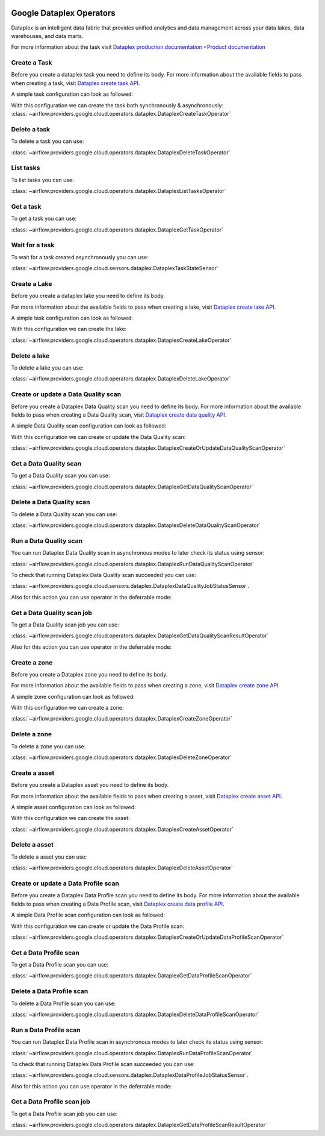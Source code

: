  .. Licensed to the Apache Software Foundation (ASF) under one
    or more contributor license agreements.  See the NOTICE file
    distributed with this work for additional information
    regarding copyright ownership.  The ASF licenses this file
    to you under the Apache License, Version 2.0 (the
    "License"); you may not use this file except in compliance
    with the License.  You may obtain a copy of the License at

 ..   http://www.apache.org/licenses/LICENSE-2.0

 .. Unless required by applicable law or agreed to in writing,
    software distributed under the License is distributed on an
    "AS IS" BASIS, WITHOUT WARRANTIES OR CONDITIONS OF ANY
    KIND, either express or implied.  See the License for the
    specific language governing permissions and limitations
    under the License.

Google Dataplex Operators
=========================

Dataplex is an intelligent data fabric that provides unified analytics
and data management across your data lakes, data warehouses, and data marts.

For more information about the task visit `Dataplex production documentation <Product documentation <https://cloud.google.com/dataplex/docs/reference>`__

Create a Task
-------------

Before you create a dataplex task you need to define its body.
For more information about the available fields to pass when creating a task, visit `Dataplex create task API. <https://cloud.google.com/dataplex/docs/reference/rest/v1/projects.locations.lakes.tasks#Task>`__

A simple task configuration can look as followed:

.. exampleinclude:: /../../tests/system/providers/google/cloud/dataplex/example_dataplex.py
    :language: python
    :dedent: 0
    :start-after: [START howto_dataplex_configuration]
    :end-before: [END howto_dataplex_configuration]

With this configuration we can create the task both synchronously & asynchronously:
:class:`~airflow.providers.google.cloud.operators.dataplex.DataplexCreateTaskOperator`

.. exampleinclude:: /../../tests/system/providers/google/cloud/dataplex/example_dataplex.py
    :language: python
    :dedent: 4
    :start-after: [START howto_dataplex_create_task_operator]
    :end-before: [END howto_dataplex_create_task_operator]

.. exampleinclude:: /../../tests/system/providers/google/cloud/dataplex/example_dataplex.py
    :language: python
    :dedent: 4
    :start-after: [START howto_dataplex_async_create_task_operator]
    :end-before: [END howto_dataplex_async_create_task_operator]

Delete a task
-------------

To delete a task you can use:

:class:`~airflow.providers.google.cloud.operators.dataplex.DataplexDeleteTaskOperator`

.. exampleinclude:: /../../tests/system/providers/google/cloud/dataplex/example_dataplex.py
    :language: python
    :dedent: 4
    :start-after: [START howto_dataplex_delete_task_operator]
    :end-before: [END howto_dataplex_delete_task_operator]

List tasks
----------

To list tasks you can use:

:class:`~airflow.providers.google.cloud.operators.dataplex.DataplexListTasksOperator`

.. exampleinclude:: /../../tests/system/providers/google/cloud/dataplex/example_dataplex.py
    :language: python
    :dedent: 4
    :start-after: [START howto_dataplex_list_tasks_operator]
    :end-before: [END howto_dataplex_list_tasks_operator]

Get a task
----------

To get a task you can use:

:class:`~airflow.providers.google.cloud.operators.dataplex.DataplexGetTaskOperator`

.. exampleinclude:: /../../tests/system/providers/google/cloud/dataplex/example_dataplex.py
    :language: python
    :dedent: 4
    :start-after: [START howto_dataplex_get_task_operator]
    :end-before: [END howto_dataplex_get_task_operator]

Wait for a task
---------------

To wait for a task created asynchronously you can use:

:class:`~airflow.providers.google.cloud.sensors.dataplex.DataplexTaskStateSensor`

.. exampleinclude:: /../../tests/system/providers/google/cloud/dataplex/example_dataplex.py
    :language: python
    :dedent: 4
    :start-after: [START howto_dataplex_task_state_sensor]
    :end-before: [END howto_dataplex_task_state_sensor]

Create a Lake
-------------

Before you create a dataplex lake you need to define its body.

For more information about the available fields to pass when creating a lake, visit `Dataplex create lake API. <https://cloud.google.com/dataplex/docs/reference/rest/v1/projects.locations.lakes#Lake>`__

A simple task configuration can look as followed:

.. exampleinclude:: /../../tests/system/providers/google/cloud/dataplex/example_dataplex.py
    :language: python
    :dedent: 0
    :start-after: [START howto_dataplex_lake_configuration]
    :end-before: [END howto_dataplex_lake_configuration]

With this configuration we can create the lake:

:class:`~airflow.providers.google.cloud.operators.dataplex.DataplexCreateLakeOperator`

.. exampleinclude:: /../../tests/system/providers/google/cloud/dataplex/example_dataplex.py
    :language: python
    :dedent: 4
    :start-after: [START howto_dataplex_create_lake_operator]
    :end-before: [END howto_dataplex_create_lake_operator]

Delete a lake
-------------

To delete a lake you can use:

:class:`~airflow.providers.google.cloud.operators.dataplex.DataplexDeleteLakeOperator`

.. exampleinclude:: /../../tests/system/providers/google/cloud/dataplex/example_dataplex.py
    :language: python
    :dedent: 4
    :start-after: [START howto_dataplex_delete_lake_operator]
    :end-before: [END howto_dataplex_delete_lake_operator]

Create or update a Data Quality scan
------------------------------------

Before you create a Dataplex Data Quality scan you need to define its body.
For more information about the available fields to pass when creating a Data Quality scan, visit `Dataplex create data quality API. <https://cloud.google.com/dataplex/docs/reference/rest/v1/projects.locations.dataScans#DataScan>`__

A simple Data Quality scan configuration can look as followed:

.. exampleinclude:: /../../tests/system/providers/google/cloud/dataplex/example_dataplex_dq.py
    :language: python
    :dedent: 0
    :start-after: [START howto_dataplex_data_quality_configuration]
    :end-before: [END howto_dataplex_data_quality_configuration]

With this configuration we can create or update the Data Quality scan:

:class:`~airflow.providers.google.cloud.operators.dataplex.DataplexCreateOrUpdateDataQualityScanOperator`

.. exampleinclude:: /../../tests/system/providers/google/cloud/dataplex/example_dataplex_dq.py
    :language: python
    :dedent: 4
    :start-after: [START howto_dataplex_create_data_quality_operator]
    :end-before: [END howto_dataplex_create_data_quality_operator]

Get a Data Quality scan
-----------------------

To get a Data Quality scan you can use:

:class:`~airflow.providers.google.cloud.operators.dataplex.DataplexGetDataQualityScanOperator`

.. exampleinclude:: /../../tests/system/providers/google/cloud/dataplex/example_dataplex_dq.py
    :language: python
    :dedent: 4
    :start-after: [START howto_dataplex_get_data_quality_operator]
    :end-before: [END howto_dataplex_get_data_quality_operator]



Delete a Data Quality scan
--------------------------

To delete a Data Quality scan you can use:

:class:`~airflow.providers.google.cloud.operators.dataplex.DataplexDeleteDataQualityScanOperator`

.. exampleinclude:: /../../tests/system/providers/google/cloud/dataplex/example_dataplex_dq.py
    :language: python
    :dedent: 4
    :start-after: [START howto_dataplex_delete_data_quality_operator]
    :end-before: [END howto_dataplex_delete_data_quality_operator]

Run a Data Quality scan
-----------------------

You can run Dataplex Data Quality scan in asynchronous modes to later check its status using sensor:

:class:`~airflow.providers.google.cloud.operators.dataplex.DataplexRunDataQualityScanOperator`

.. exampleinclude:: /../../tests/system/providers/google/cloud/dataplex/example_dataplex_dq.py
    :language: python
    :dedent: 4
    :start-after: [START howto_dataplex_run_data_quality_operator]
    :end-before: [END howto_dataplex_run_data_quality_operator]

To check that running Dataplex Data Quality scan succeeded you can use:

:class:`~airflow.providers.google.cloud.sensors.dataplex.DataplexDataQualityJobStatusSensor`.

.. exampleinclude:: /../../tests/system/providers/google/cloud/dataplex/example_dataplex_dq.py
    :language: python
    :dedent: 4
    :start-after: [START howto_dataplex_data_scan_job_state_sensor]
    :end-before: [END howto_dataplex_data_scan_job_state_sensor]

Also for this action you can use operator in the deferrable mode:

.. exampleinclude:: /../../tests/system/providers/google/cloud/dataplex/example_dataplex_dq.py
    :language: python
    :dedent: 4
    :start-after: [START howto_dataplex_run_data_quality_def_operator]
    :end-before: [END howto_dataplex_run_data_quality_def_operator]

Get a Data Quality scan job
---------------------------

To get a Data Quality scan job you can use:

:class:`~airflow.providers.google.cloud.operators.dataplex.DataplexGetDataQualityScanResultOperator`

.. exampleinclude:: /../../tests/system/providers/google/cloud/dataplex/example_dataplex_dq.py
    :language: python
    :dedent: 4
    :start-after: [START howto_dataplex_get_data_quality_job_operator]
    :end-before: [END howto_dataplex_get_data_quality_job_operator]

Also for this action you can use operator in the deferrable mode:

.. exampleinclude:: /../../tests/system/providers/google/cloud/dataplex/example_dataplex_dq.py
    :language: python
    :dedent: 4
    :start-after: [START howto_dataplex_get_data_quality_job_def_operator]
    :end-before: [END howto_dataplex_get_data_quality_job_def_operator]

Create a zone
-------------

Before you create a Dataplex zone you need to define its body.

For more information about the available fields to pass when creating a zone, visit `Dataplex create zone API. <https://cloud.google.com/dataplex/docs/reference/rest/v1/projects.locations.lakes.zones#Zone>`__

A simple zone configuration can look as followed:

.. exampleinclude:: /../../tests/system/providers/google/cloud/dataplex/example_dataplex_dq.py
    :language: python
    :dedent: 0
    :start-after: [START howto_dataplex_zone_configuration]
    :end-before: [END howto_dataplex_zone_configuration]

With this configuration we can create a zone:

:class:`~airflow.providers.google.cloud.operators.dataplex.DataplexCreateZoneOperator`

.. exampleinclude:: /../../tests/system/providers/google/cloud/dataplex/example_dataplex_dq.py
    :language: python
    :dedent: 4
    :start-after: [START howto_dataplex_create_zone_operator]
    :end-before: [END howto_dataplex_create_zone_operator]

Delete a zone
-------------

To delete a zone you can use:

:class:`~airflow.providers.google.cloud.operators.dataplex.DataplexDeleteZoneOperator`

.. exampleinclude:: /../../tests/system/providers/google/cloud/dataplex/example_dataplex_dq.py
    :language: python
    :dedent: 4
    :start-after: [START howto_dataplex_delete_zone_operator]
    :end-before: [END howto_dataplex_delete_zone_operator]

Create a asset
--------------

Before you create a Dataplex asset you need to define its body.

For more information about the available fields to pass when creating a asset, visit `Dataplex create asset API. <https://cloud.google.com/dataplex/docs/reference/rest/v1/projects.locations.lakes.zones.assets#Asset>`__

A simple asset configuration can look as followed:

.. exampleinclude:: /../../tests/system/providers/google/cloud/dataplex/example_dataplex_dq.py
    :language: python
    :dedent: 0
    :start-after: [START howto_dataplex_asset_configuration]
    :end-before: [END howto_dataplex_asset_configuration]

With this configuration we can create the asset:

:class:`~airflow.providers.google.cloud.operators.dataplex.DataplexCreateAssetOperator`

.. exampleinclude:: /../../tests/system/providers/google/cloud/dataplex/example_dataplex_dq.py
    :language: python
    :dedent: 4
    :start-after: [START howto_dataplex_create_asset_operator]
    :end-before: [END howto_dataplex_create_asset_operator]

Delete a asset
--------------

To delete a asset you can use:

:class:`~airflow.providers.google.cloud.operators.dataplex.DataplexDeleteAssetOperator`

.. exampleinclude:: /../../tests/system/providers/google/cloud/dataplex/example_dataplex_dq.py
    :language: python
    :dedent: 4
    :start-after: [START howto_dataplex_delete_asset_operator]
    :end-before: [END howto_dataplex_delete_asset_operator]

Create or update a Data Profile scan
------------------------------------

Before you create a Dataplex Data Profile scan you need to define its body.
For more information about the available fields to pass when creating a Data Profile scan, visit `Dataplex create data profile API. <https://cloud.google.com/dataplex/docs/reference/rest/v1/projects.locations.dataScans#DataScan>`__

A simple Data Profile scan configuration can look as followed:

.. exampleinclude:: /../../tests/system/providers/google/cloud/dataplex/example_dataplex_dp.py
    :language: python
    :dedent: 0
    :start-after: [START howto_dataplex_data_profile_configuration]
    :end-before: [END howto_dataplex_data_profile_configuration]

With this configuration we can create or update the Data Profile scan:

:class:`~airflow.providers.google.cloud.operators.dataplex.DataplexCreateOrUpdateDataProfileScanOperator`

.. exampleinclude:: /../../tests/system/providers/google/cloud/dataplex/example_dataplex_dp.py
    :language: python
    :dedent: 4
    :start-after: [START howto_dataplex_create_data_profile_operator]
    :end-before: [END howto_dataplex_create_data_profile_operator]

Get a Data Profile scan
-----------------------

To get a Data Profile scan you can use:

:class:`~airflow.providers.google.cloud.operators.dataplex.DataplexGetDataProfileScanOperator`

.. exampleinclude:: /../../tests/system/providers/google/cloud/dataplex/example_dataplex_dp.py
    :language: python
    :dedent: 4
    :start-after: [START howto_dataplex_get_data_profile_operator]
    :end-before: [END howto_dataplex_get_data_profile_operator]



Delete a Data Profile scan
--------------------------

To delete a Data Profile scan you can use:

:class:`~airflow.providers.google.cloud.operators.dataplex.DataplexDeleteDataProfileScanOperator`

.. exampleinclude:: /../../tests/system/providers/google/cloud/dataplex/example_dataplex_dp.py
    :language: python
    :dedent: 4
    :start-after: [START howto_dataplex_delete_data_profile_operator]
    :end-before: [END howto_dataplex_delete_data_profile_operator]

Run a Data Profile scan
-----------------------

You can run Dataplex Data Profile scan in asynchronous modes to later check its status using sensor:

:class:`~airflow.providers.google.cloud.operators.dataplex.DataplexRunDataProfileScanOperator`

.. exampleinclude:: /../../tests/system/providers/google/cloud/dataplex/example_dataplex_dp.py
    :language: python
    :dedent: 4
    :start-after: [START howto_dataplex_run_data_profile_operator]
    :end-before: [END howto_dataplex_run_data_profile_operator]

To check that running Dataplex Data Profile scan succeeded you can use:

:class:`~airflow.providers.google.cloud.sensors.dataplex.DataplexDataProfileJobStatusSensor`.

.. exampleinclude:: /../../tests/system/providers/google/cloud/dataplex/example_dataplex_dp.py
    :language: python
    :dedent: 4
    :start-after: [START howto_dataplex_data_scan_job_state_sensor]
    :end-before: [END howto_dataplex_data_scan_job_state_sensor]

Also for this action you can use operator in the deferrable mode:

.. exampleinclude:: /../../tests/system/providers/google/cloud/dataplex/example_dataplex_dp.py
    :language: python
    :dedent: 4
    :start-after: [START howto_dataplex_run_data_profile_def_operator]
    :end-before: [END howto_dataplex_run_data_profile_def_operator]

Get a Data Profile scan job
---------------------------

To get a Data Profile scan job you can use:

:class:`~airflow.providers.google.cloud.operators.dataplex.DataplexGetDataProfileScanResultOperator`

.. exampleinclude:: /../../tests/system/providers/google/cloud/dataplex/example_dataplex_dp.py
    :language: python
    :dedent: 4
    :start-after: [START howto_dataplex_get_data_profile_job_operator]
    :end-before: [END howto_dataplex_get_data_profile_job_operator]

